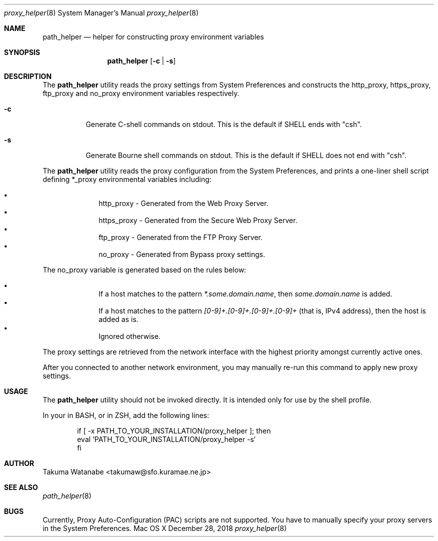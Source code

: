 .\"
.\" Copyright (c) 2018 Takuma Watanabe.  All rights reserved.
.\"
.Dd December 28, 2018
.Dt proxy_helper 8
.Os "Mac OS X"

.Sh NAME
.Nm path_helper
.Nd helper for constructing proxy environment variables

.Sh SYNOPSIS
.Nm
.Op Fl c | Fl s

.Sh DESCRIPTION
The
.Nm
utility reads the proxy settings from System Preferences and constructs the
.Ev http_proxy ,
.Ev https_proxy ,
.Ev ftp_proxy
and
.Ev no_proxy
environment variables respectively.
.Pp
.Bl -tag -width Ds
.It Fl c
Generate C-shell commands on stdout.  This is the default if
.Ev SHELL
ends with "csh".
.It Fl s
Generate Bourne shell commands on stdout.  This is the default if
.Ev SHELL
does not end with "csh".
.El
.Pp
The
.Nm
utility reads the proxy configuration from the System Preferences, and prints a one-liner shell script defining
.Ev *_proxy
environmental variables including:
.Pp
.Bl -bullet -offset indent -compact
.It
.Ev http_proxy \- Generated from the "Web Proxy Server".
.It
.Ev https_proxy \- Generated from the "Secure Web Proxy Server".
.It
.Ev ftp_proxy \- Generated from the "FTP Proxy Server".
.It
.Ev no_proxy \- Generated from "Bypass proxy settings".
.El
.Pp
The
.Ev no_proxy
variable is generated based on the rules below:
.Pp
.Bl -bullet -offset indent -compact
.It
If a host matches to the pattern \fI*.some.domain.name\fP, then \fIsome.domain.name\fP is added.
.It
If a host matches to the pattern \fI[0-9]+.[0-9]+.[0-9]+.[0-9]+\fP (that is, IPv4 address), then the host is added as is.
.It
Ignored otherwise.
.El
.Pp
The proxy settings are retrieved from the network interface with the highest priority amongst currently active ones.
.Pp
After you connected to another network environment, you may manually re-run this command to apply new proxy settings.

.Sh USAGE
The
.Nm 
utility should not be invoked directly.
It is intended only for use by the shell profile.
.Pp
In your
.I /etc/profile
in BASH, or
.I /etc/zprofile
in ZSH, add the following lines:
.Pp
.Bd -literal -offset indent
if [ -x PATH_TO_YOUR_INSTALLATION/proxy_helper ]; then
    eval `PATH_TO_YOUR_INSTALLATION/proxy_helper -s`
fi
.Ed

.Sh AUTHOR
Takuma Watanabe <takumaw@sfo.kuramae.ne.jp>

.Sh SEE ALSO
.Xr path_helper 8

.Sh BUGS
Currently, Proxy Auto-Configuration (PAC) scripts are not supported.
You have to manually specify your proxy servers in the System Preferences.
